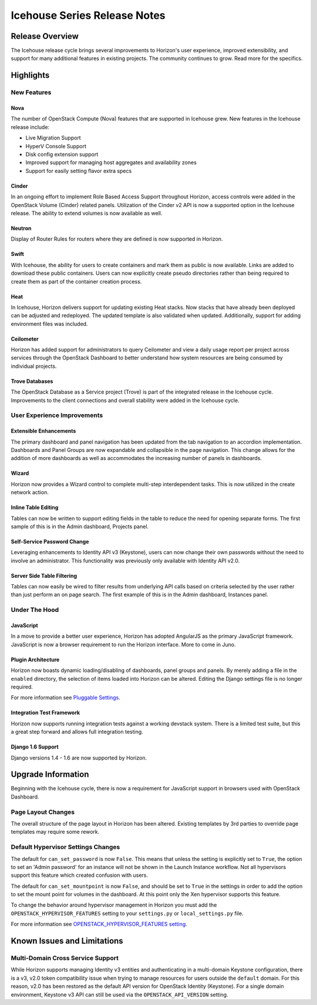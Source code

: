 =============================
Icehouse Series Release Notes
=============================

Release Overview
================

The Icehouse release cycle brings several improvements to Horizon's
user experience, improved extensibility, and support for many
additional features in existing projects. The community continues to
grow. Read more for the specifics.

Highlights
==========

New Features
------------

Nova
~~~~

The number of OpenStack Compute (Nova) features that are supported in Icehouse
grew. New features in the Icehouse release include:

* Live Migration Support
* HyperV Console Support
* Disk config extension support
* Improved support for managing host aggregates and availability zones
* Support for easily setting flavor extra specs

Cinder
~~~~~~

In an ongoing effort to implement Role Based Access Support throughout Horizon,
access controls were added in the OpenStack Volume (Cinder) related panels.
Utilization of the Cinder v2 API is now a supported option in the Icehouse
release. The ability to extend volumes is now available as well.

Neutron
~~~~~~~

Display of Router Rules for routers where they are defined is now supported in
Horizon.

Swift
~~~~~

With Icehouse, the ability for users to create containers and mark them as
public is now available. Links are added to download these public containers.
Users can now explicitly create pseudo directories rather than being required to
create them as part of the container creation process.

Heat
~~~~

In Icehouse, Horizon delivers support for updating existing Heat stacks.
Now stacks that have already been deployed can be adjusted and redeployed. The
updated template is also validated when updated. Additionally, support for
adding environment files was included.

Ceilometer
~~~~~~~~~~

Horizon has added support for administrators to query Ceilometer and
view a daily usage report per project across services through the
OpenStack Dashboard to better understand how system resources are being
consumed by individual projects.

Trove Databases
~~~~~~~~~~~~~~~

The OpenStack Database as a Service project (Trove) is part of the
integrated release in the Icehouse cycle.  Improvements to the client
connections and overall stability were added in the Icehouse cycle.


User Experience Improvements
----------------------------

Extensible Enhancements
~~~~~~~~~~~~~~~~~~~~~~~

The primary dashboard and panel navigation has been updated from the tab
navigation to an accordion implementation. Dashboards and Panel Groups are now
expandable and collapsible in the page navigation. This change allows for the
addition of more dashboards as well as accommodates the increasing number of
panels in dashboards.

Wizard
~~~~~~

Horizon now provides a Wizard control to complete multi-step interdependent
tasks. This is now utilized in the create network action.

Inline Table Editing
~~~~~~~~~~~~~~~~~~~~

Tables can now be written to support editing fields in the table to reduce the
need for opening separate forms. The first sample of this is in the Admin
dashboard, Projects panel.

Self-Service Password Change
~~~~~~~~~~~~~~~~~~~~~~~~~~~~

Leveraging enhancements to Identity API v3 (Keystone), users can now change
their own passwords without the need to involve an administrator. This
functionality was previously only available with Identity API v2.0.

Server Side Table Filtering
~~~~~~~~~~~~~~~~~~~~~~~~~~~

Tables can now easily be wired to filter results from underlying API calls
based on criteria selected by the user rather than just perform an on page
search. The first example of this is in the Admin dashboard, Instances panel.

Under The Hood
--------------

JavaScript
~~~~~~~~~~

In a move to provide a better user experience, Horizon has adopted AngularJS as
the primary JavaScript framework. JavaScript is now a browser requirement to
run the Horizon interface. More to come in Juno.

Plugin Architecture
~~~~~~~~~~~~~~~~~~~

Horizon now boasts dynamic loading/disabling of dashboards, panel groups and
panels. By merely adding a file in the ``enabled`` directory, the selection of
items loaded into Horizon can be altered. Editing the Django settings file is
no longer required.

For more information see
`Pluggable Settings <http://docs.openstack.org/developer/horizon/topics/settings.html#pluggable-settings-label>`__.

Integration Test Framework
~~~~~~~~~~~~~~~~~~~~~~~~~~

Horizon now supports running integration tests against a working devstack
system. There is a limited test suite, but this a great step forward and allows
full integration testing.

Django 1.6 Support
~~~~~~~~~~~~~~~~~~

Django versions 1.4 - 1.6 are now supported by Horizon.


Upgrade Information
===================

Beginning with the Icehouse cycle, there is now a requirement for JavaScript
support in browsers used with OpenStack Dashboard.

Page Layout Changes
-------------------

The overall structure of the page layout in Horizon has been altered. Existing
templates by 3rd parties to override page templates may require some rework.

Default Hypervisor Settings Changes
-----------------------------------

The default for ``can_set_password`` is now ``False``. This means that unless
the setting is explicitly set to ``True``, the option to set an
'Admin password' for an instance will not be shown in the Launch Instance
workflow. Not all hypervisors support this feature which created confusion with
users.

The default for ``can_set_mountpoint`` is now ``False``, and should be set to
``True`` in the settings in order to add the option to set the mount point for
volumes in the dashboard. At this point only the Xen hypervisor supports this
feature.

To change the behavior around hypervisor management in Horizon you must add the
``OPENSTACK_HYPERVISOR_FEATURES`` setting to your ``settings.py`` or
``local_settings.py`` file.

For more information see
`OPENSTACK_HYPERVISOR_FEATURES setting <http://docs.openstack.org/developer/horizon/topics/settings.html#hypervisor-settings-label>`__.

Known Issues and Limitations
============================

Multi-Domain Cross Service Support
----------------------------------

While Horizon supports managing Identity v3 entities and authenticating in a
multi-domain Keystone configuration, there is a v3, v2.0 token compatibility
issue when trying to manage resources for users outside the ``default``
domain. For this reason, v2.0 has been restored as the default API version
for OpenStack Identity (Keystone). For a single domain environment, Keystone
v3 API can still be used via the ``OPENSTACK_API_VERSION`` setting.
